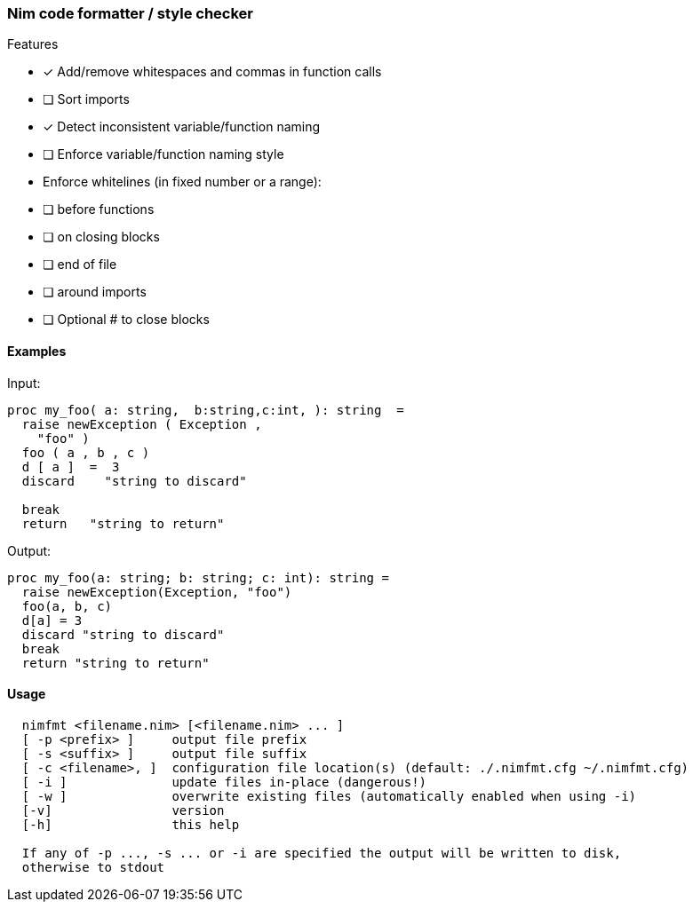 === Nim code formatter / style checker

.Features
- [x] Add/remove whitespaces and commas in function calls
- [ ] Sort imports
- [x] Detect inconsistent variable/function naming
- [ ] Enforce variable/function naming style
- Enforce whitelines (in fixed number or a range):
 - [ ] before functions
 - [ ] on closing blocks
 - [ ] end of file
 - [ ] around imports
- [ ] Optional # to close blocks

==== Examples

Input:
[source,nim]
----
proc my_foo( a: string,  b:string,c:int, ): string  =
  raise newException ( Exception ,
    "foo" )
  foo ( a , b , c )
  d [ a ]  =  3
  discard    "string to discard"

  break
  return   "string to return"

----

Output:
[source,nim]
----
proc my_foo(a: string; b: string; c: int): string =
  raise newException(Exception, "foo")
  foo(a, b, c)
  d[a] = 3
  discard "string to discard"
  break
  return "string to return"
----

==== Usage

[source,bash]
----
  nimfmt <filename.nim> [<filename.nim> ... ]
  [ -p <prefix> ]     output file prefix
  [ -s <suffix> ]     output file suffix
  [ -c <filename>, ]  configuration file location(s) (default: ./.nimfmt.cfg ~/.nimfmt.cfg)
  [ -i ]              update files in-place (dangerous!)
  [ -w ]              overwrite existing files (automatically enabled when using -i)
  [-v]                version
  [-h]                this help

  If any of -p ..., -s ... or -i are specified the output will be written to disk,
  otherwise to stdout
----
